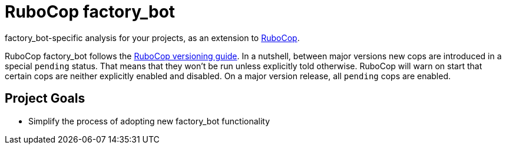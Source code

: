 = RuboCop factory_bot

factory_bot-specific analysis for your projects, as an extension to
https://github.com/rubocop/rubocop[RuboCop].

RuboCop factory_bot follows the https://docs.rubocop.org/rubocop/versioning.html[RuboCop versioning guide].
In a nutshell, between major versions new cops are introduced in a special `pending` status.
That means that they won’t be run unless explicitly told otherwise.
RuboCop will warn on start that certain cops are neither explicitly enabled and disabled.
On a major version release, all `pending` cops are enabled.

== Project Goals

* Simplify the process of adopting new factory_bot functionality
